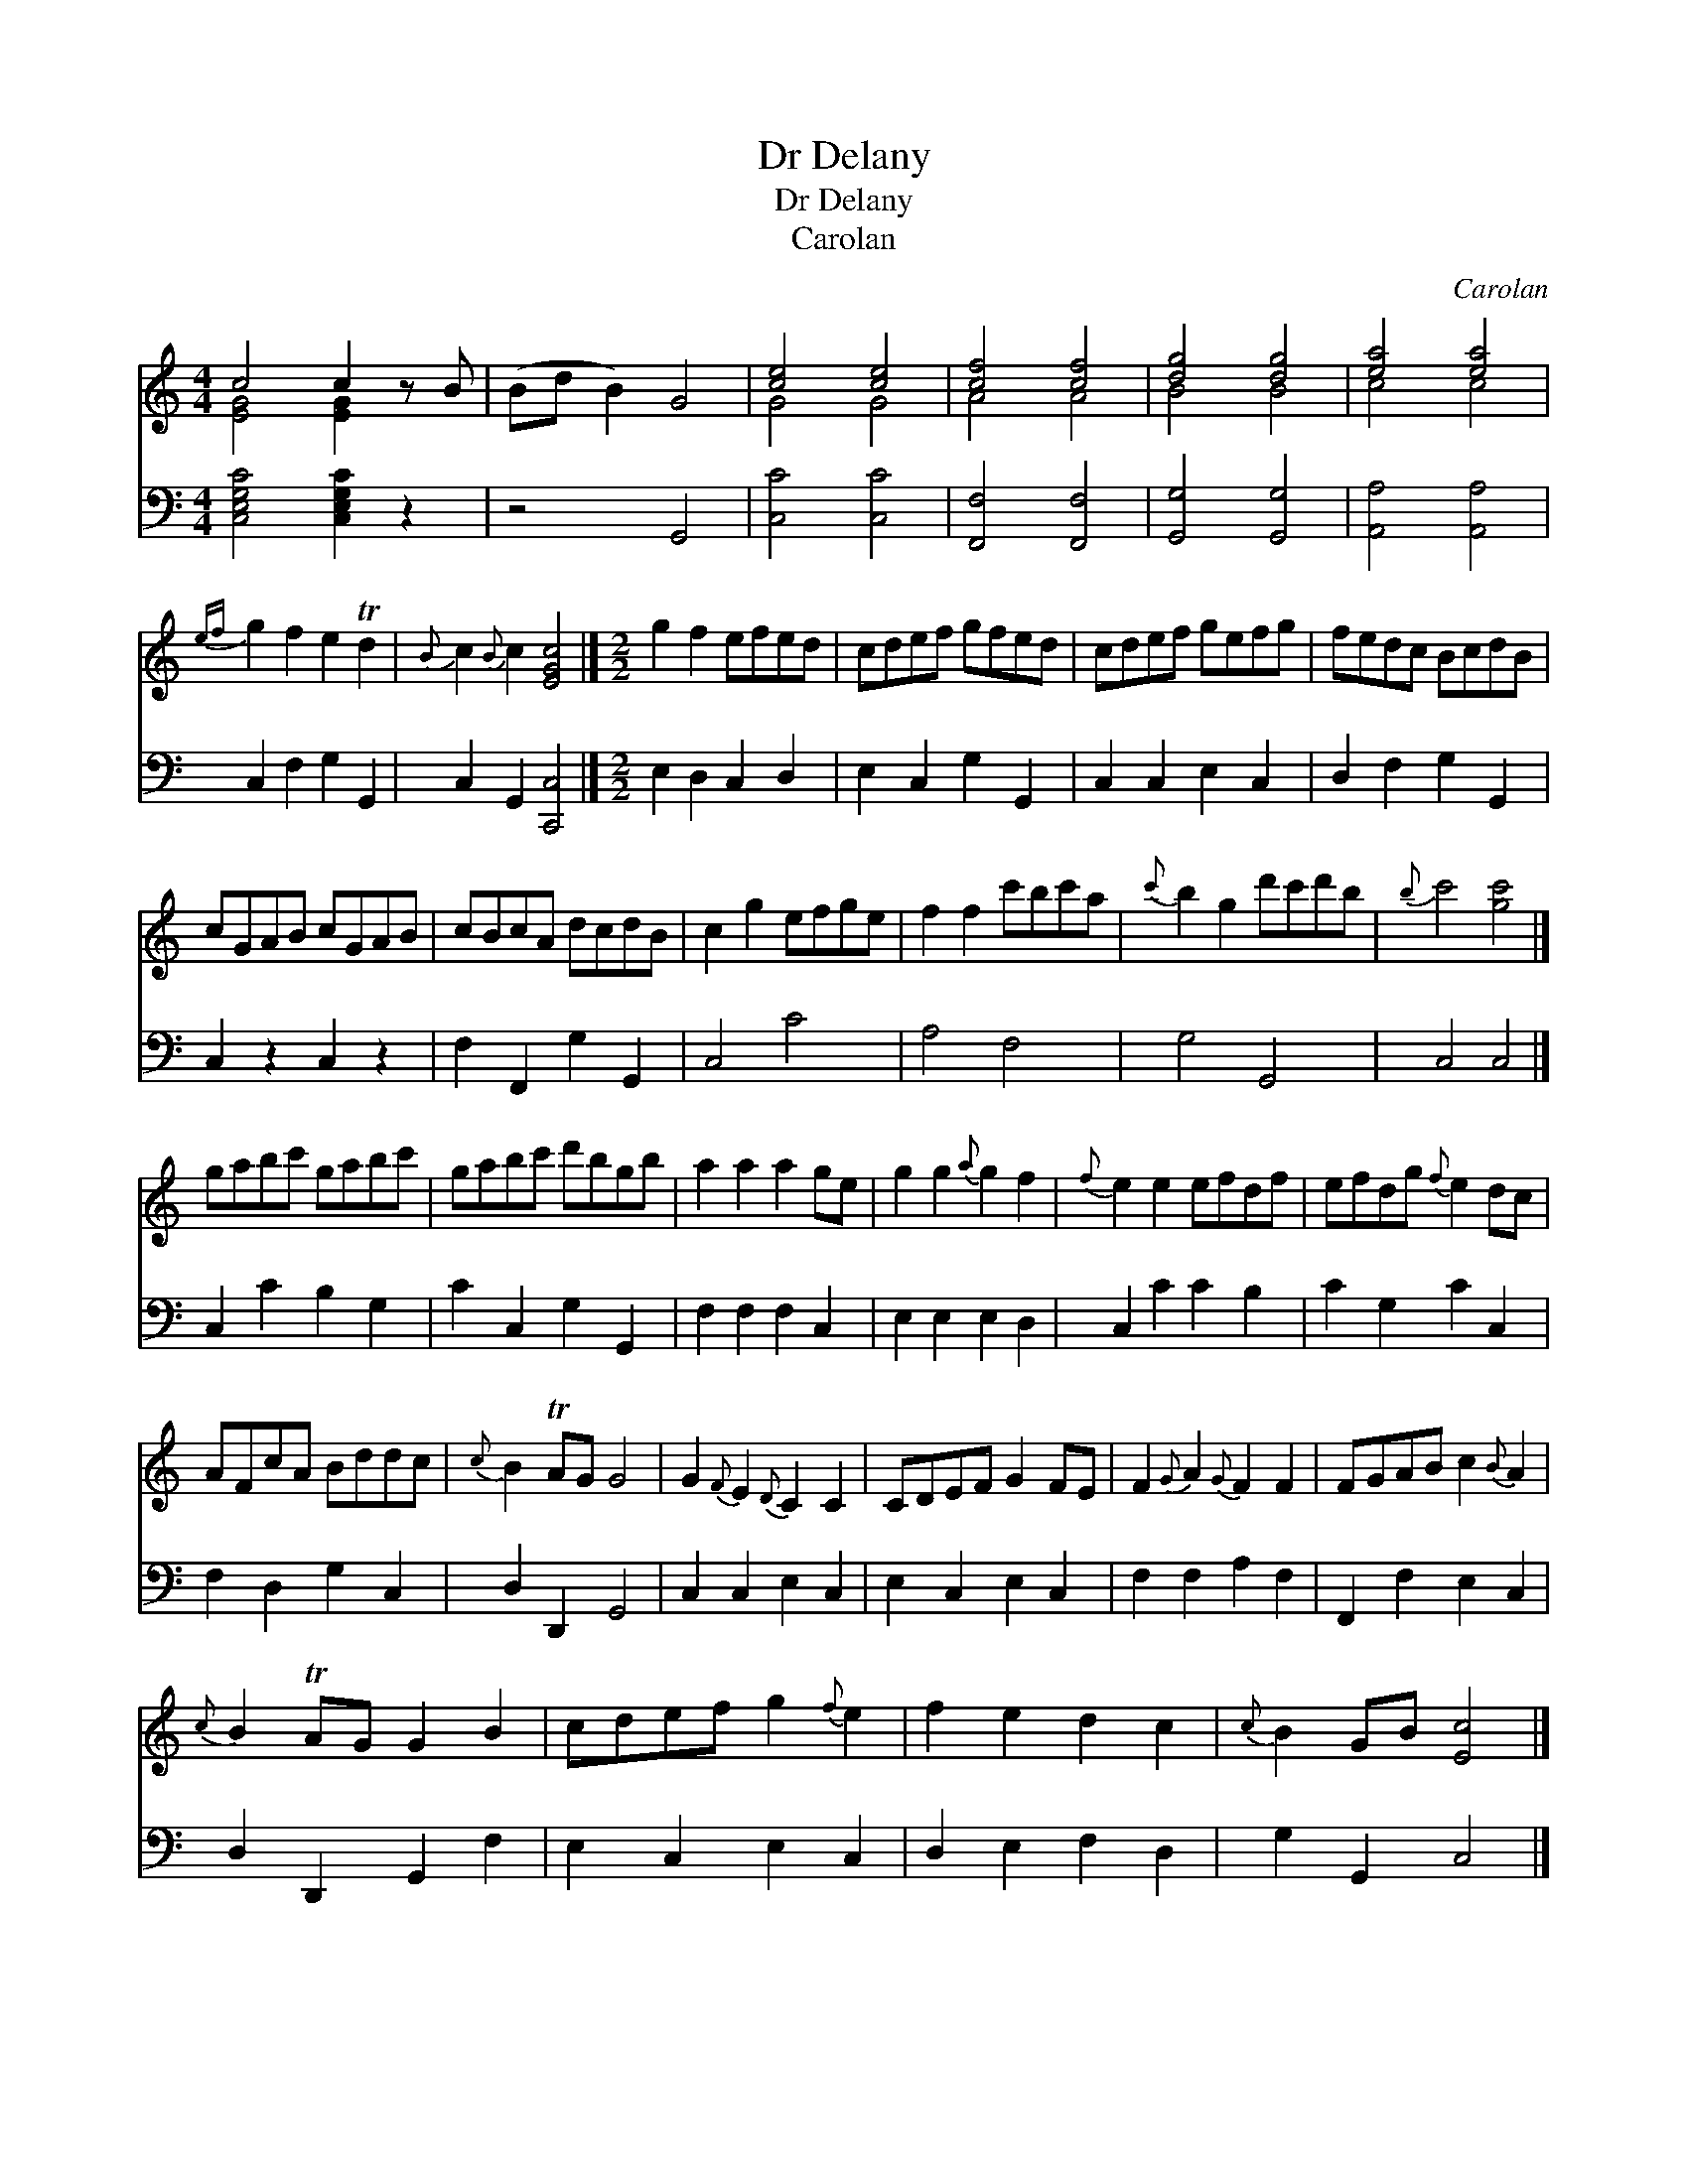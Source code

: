X:1
T:Dr Delany
T:Dr Delany
T:Carolan
C:Carolan
%%score ( 1 2 ) 3
L:1/8
M:4/4
K:C
V:1 treble 
V:2 treble 
V:3 bass 
V:1
 c4 c2 z B | (Bd B2) G4 | [ce]4 [ce]4 | [cf]4 [cf]4 | [dg]4 [dg]4 | [ea]4 [ea]4 | %6
{ef} g2 f2 e2 Td2 |{B} c2{B} c2 [EGc]4 |][M:2/2] g2 f2 efed | cdef gfed | cdef gefg | fedc BcdB | %12
 cGAB cGAB | cBcA dcdB | c2 g2 efge | f2 f2 c'bc'a |{c'} b2 g2 d'c'd'b |{b} c'4 [gc']4 |] %18
 gabc' gabc' | gabc' d'bgb | a2 a2 a2 ge | g2 g2{a} g2 f2 |{f} e2 e2 efdf | efdg{f} e2 dc | %24
 AFcA Bddc |{c} B2 TAG G4 | G2{F} E2{D} C2 C2 | CDEF G2 FE | F2{G} A2{G} F2 F2 | FGAB c2{B} A2 | %30
{c} B2 TAG G2 B2 | cdef g2{f} e2 | f2 e2 d2 c2 |{c} B2 GB [Ec]4 |] %34
V:2
 [EG]4 [EG]2 x2 | x8 | G4 G4 | A4 A4 | B4 B4 | c4 c4 | x8 | x8 |][M:2/2] x8 | x8 | x8 | x8 | x8 | %13
 x8 | x8 | x8 | x8 | x8 |] x8 | x8 | x8 | x8 | x8 | x8 | x8 | x8 | x8 | x8 | x8 | x8 | x8 | x8 | %32
 x8 | x8 |] %34
V:3
 [C,E,G,C]4 [C,E,G,C]2 z2 | z4 G,,4 | [C,C]4 [C,C]4 | [F,,F,]4 [F,,F,]4 | [G,,G,]4 [G,,G,]4 | %5
 [A,,A,]4 [A,,A,]4 | C,2 F,2 G,2 G,,2 | C,2 G,,2 [C,,C,]4 |][M:2/2] E,2 D,2 C,2 D,2 | %9
 E,2 C,2 G,2 G,,2 | C,2 C,2 E,2 C,2 | D,2 F,2 G,2 G,,2 | C,2 z2 C,2 z2 | F,2 F,,2 G,2 G,,2 | %14
 C,4 C4 | A,4 F,4 | G,4 G,,4 | C,4 C,4 |] C,2 C2 B,2 G,2 | C2 C,2 G,2 G,,2 | F,2 F,2 F,2 C,2 | %21
 E,2 E,2 E,2 D,2 | C,2 C2 C2 B,2 | C2 G,2 C2 C,2 | F,2 D,2 G,2 C,2 | D,2 D,,2 G,,4 | %26
 C,2 C,2 E,2 C,2 | E,2 C,2 E,2 C,2 | F,2 F,2 A,2 F,2 | F,,2 F,2 E,2 C,2 | D,2 D,,2 G,,2 F,2 | %31
 E,2 C,2 E,2 C,2 | D,2 E,2 F,2 D,2 | G,2 G,,2 C,4 |] %34

